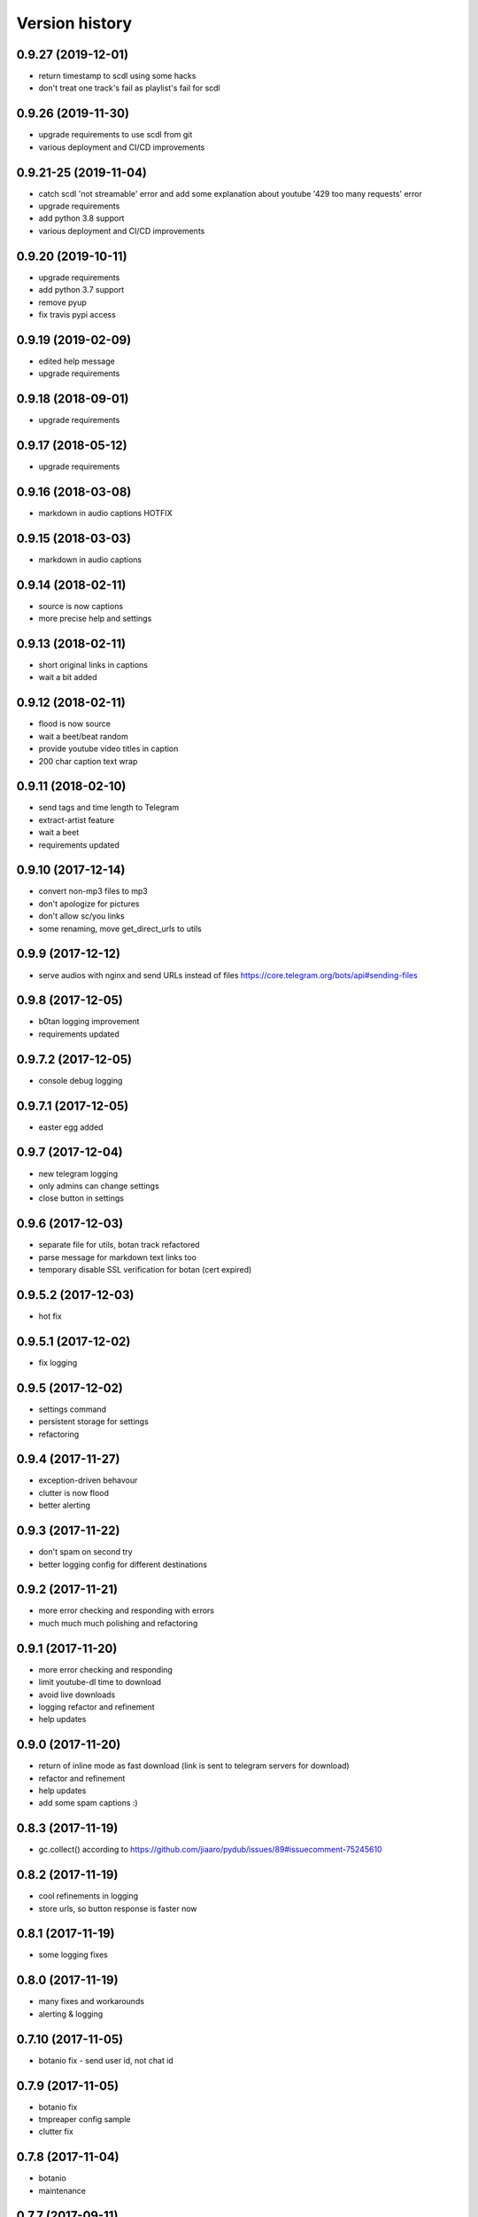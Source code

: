 Version history
===============

0.9.27 (2019-12-01)
-----------------------
* return timestamp to scdl using some hacks
* don't treat one track's fail as playlist's fail for scdl

0.9.26 (2019-11-30)
-----------------------
* upgrade requirements to use scdl from git
* various deployment and CI/CD improvements

0.9.21-25 (2019-11-04)
-----------------------
* catch scdl 'not streamable' error and add some explanation about youtube '429 too many requests' error
* upgrade requirements
* add python 3.8 support
* various deployment and CI/CD improvements

0.9.20 (2019-10-11)
-----------------------
* upgrade requirements
* add python 3.7 support
* remove pyup
* fix travis pypi access

0.9.19 (2019-02-09)
-----------------------
* edited help message
* upgrade requirements

0.9.18 (2018-09-01)
-----------------------
* upgrade requirements

0.9.17 (2018-05-12)
-----------------------
* upgrade requirements

0.9.16 (2018-03-08)
-----------------------
* markdown in audio captions HOTFIX

0.9.15 (2018-03-03)
-----------------------
* markdown in audio captions

0.9.14 (2018-02-11)
-----------------------
* source is now captions
* more precise help and settings

0.9.13 (2018-02-11)
-----------------------
* short original links in captions
* wait a bit added

0.9.12 (2018-02-11)
-----------------------
* flood is now source
* wait a beet/beat random
* provide youtube video titles in caption
* 200 char caption text wrap

0.9.11 (2018-02-10)
-----------------------
* send tags and time length to Telegram
* extract-artist feature
* wait a beet
* requirements updated

0.9.10 (2017-12-14)
-----------------------
* convert non-mp3 files to mp3
* don't apologize for pictures
* don't allow sc/you links
* some renaming, move get_direct_urls to utils

0.9.9 (2017-12-12)
-----------------------
* serve audios with nginx and send URLs instead of files https://core.telegram.org/bots/api#sending-files

0.9.8 (2017-12-05)
-----------------------
* b0tan logging improvement
* requirements updated

0.9.7.2 (2017-12-05)
-----------------------
* console debug logging

0.9.7.1 (2017-12-05)
-----------------------
* easter egg added

0.9.7 (2017-12-04)
-----------------------
* new telegram logging
* only admins can change settings
* close button in settings

0.9.6 (2017-12-03)
-----------------------
* separate file for utils, botan track refactored
* parse message for markdown text links too
* temporary disable SSL verification for botan (cert expired)

0.9.5.2 (2017-12-03)
-----------------------
* hot fix

0.9.5.1 (2017-12-02)
-----------------------
* fix logging

0.9.5 (2017-12-02)
-----------------------
* settings command
* persistent storage for settings
* refactoring

0.9.4 (2017-11-27)
-----------------------
* exception-driven behavour
* clutter is now flood
* better alerting

0.9.3 (2017-11-22)
-----------------------
* don't spam on second try
* better logging config for different destinations

0.9.2 (2017-11-21)
-----------------------
* more error checking and responding with errors
* much much much polishing and refactoring

0.9.1 (2017-11-20)
-----------------------
* more error checking and responding
* limit youtube-dl time to download
* avoid live downloads
* logging refactor and refinement
* help updates

0.9.0 (2017-11-20)
-----------------------
* return of inline mode as fast download (link is sent to telegram servers for download)
* refactor and refinement
* help updates
* add some spam captions :)

0.8.3 (2017-11-19)
-----------------------
* gc.collect() according to https://github.com/jiaaro/pydub/issues/89#issuecomment-75245610

0.8.2 (2017-11-19)
-----------------------
* cool refinements in logging
* store urls, so button response is faster now

0.8.1 (2017-11-19)
-----------------------
* some logging fixes

0.8.0 (2017-11-19)
-----------------------
* many fixes and workarounds
* alerting & logging

0.7.10 (2017-11-05)
-----------------------
* botanio fix - send user id, not chat id

0.7.9 (2017-11-05)
-----------------------
* botanio fix
* tmpreaper config sample
* clutter fix

0.7.8 (2017-11-04)
-----------------------
* botanio
* maintenance

0.7.7 (2017-09-11)
-----------------------
* maintenance

0.7.6 (2017-09-11)
-----------------------
* SYSLOG_DEBUG env var to disable logging of full messages
* maintenance
* Logentries support

0.7.5.1 (2017-09-03)
-----------------------
* YouTube number remove

0.7.5 (2017-09-03)
-----------------------
* maintenance

0.7.4 (2017-08-03)
-----------------------
* msg_store fixes

0.7.3 (2017-07-20)
-----------------------
* orig_msg_id hotfix and don't send chat action on every link

0.7.2 (2017-07-19)
-----------------------
* Updated requirements

0.7.1 (2017-07-05)
-----------------------
* Hotfix

0.7.0 (2017-07-05)
-----------------------
* Travis CI, tests and docs from cookiecutter

0.6.3 (2017-07-04)
-----------------------

* Back to bandcamp-dl and scdl and download timeouts

0.6.2 (2017-07-04)
-----------------------

* Help message in groups now redirects to PM

0.6.1 (2017-07-03)
-----------------------

* Async run of download/send command
* Link command

0.6.0 (2017-07-02)
-----------------------

* Added text files to sdist
* Bandcamp and SoundCloud-widgets is now downloaded with youtube-dl
* Supported parsing widgets from pages
* Refactor

0.5.1 (2017-07-02)
-----------------------

* New clutter command
* Help refinements
* Some fixes

0.5.0 (2017-06-28)
-----------------------

* Big refactor to class-based
* Syslog support
* Some fixes

0.4.0 (2017-06-15)
-----------------------

* Console script!
* Setup script version improvements
* Ask in groups only, download immediately in private
* Bandcamp: Download links without 'bandcamp' for /dl
* Move TODOs to issues
* Button to destroy music from the Internet

0.3.1 (2017-06-12)
-----------------------

* Markdown to reStructuredText
* Copy tags to parts

0.3.0 (2017-06-10)
-----------------------

* YouTube playlists support
* Split audio by 50 MB size for sending
* Disable privacy mode and ask for download

0.2.0 (2017-06-06)
-----------------------

* Webhooks and async

0.1.0 (2017-06-04)
-----------------------

* First usable and stable version.
